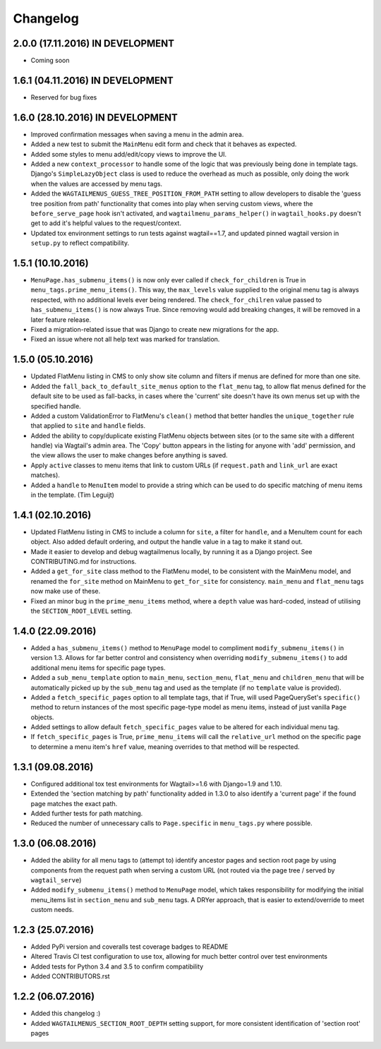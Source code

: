 Changelog
=========

2.0.0 (17.11.2016) IN DEVELOPMENT
---------------------------------

-  Coming soon

1.6.1 (04.11.2016) IN DEVELOPMENT
---------------------------------

-  Reserved for bug fixes

1.6.0 (28.10.2016) IN DEVELOPMENT
---------------------------------

-  Improved confirmation messages when saving a menu in the admin area.
-  Added a new test to submit the ``MainMenu`` edit form and check that
   it behaves as expected.
-  Added some styles to menu add/edit/copy views to improve the UI.
-  Added a new ``context_processor`` to handle some of the logic that
   was
   previously being done in template tags. Django's ``SimpleLazyObject``
   class is
   used to reduce the overhead as much as possible, only doing the work
   when the
   values are accessed by menu tags.
-  Added the ``WAGTAILMENUS_GUESS_TREE_POSITION_FROM_PATH`` setting to
   allow
   developers to disable the 'guess tree position from path'
   functionality
   that comes into play when serving custom views, where the
   ``before_serve_page``
   hook isn't activated, and ``wagtailmenu_params_helper()`` in
   ``wagtail_hooks.py``
   doesn't get to add it's helpful values to the request/context.
-  Updated tox environment settings to run tests against wagtail==1.7,
   and
   updated pinned wagtail version in ``setup.py`` to reflect
   compatibility.

1.5.1 (10.10.2016)
------------------

-  ``MenuPage.has_submenu_items()`` is now only ever called if
   ``check_for_children`` is True in ``menu_tags.prime_menu_items()``.
   This way, the ``max_levels`` value supplied to the original menu tag
   is always
   respected, with no additional levels ever being rendered.
   The ``check_for_chilren`` value passed to ``has_submenu_items()`` is
   now always
   True. Since removing would add breaking changes, it will be removed
   in a
   later feature release.
-  Fixed a migration-related issue that was Django to create new
   migrations for
   the app.
-  Fixed an issue where not all help text was marked for translation.

1.5.0 (05.10.2016)
------------------

-  Updated FlatMenu listing in CMS to only show site column and filters
   if menus
   are defined for more than one site.
-  Added the ``fall_back_to_default_site_menus`` option to the
   ``flat_menu`` tag, to
   allow flat menus defined for the default site to be used as
   fall-backs, in
   cases where the 'current' site doesn't have its own menus set up with
   the
   specified handle.
-  Added a custom ValidationError to FlatMenu's ``clean()`` method that
   better
   handles the ``unique_together`` rule that applied to ``site`` and
   ``handle``
   fields.
-  Added the ability to copy/duplicate existing FlatMenu objects between
   sites
   (or to the same site with a different handle) via Wagtail's admin
   area. The
   'Copy' button appears in the listing for anyone with 'add'
   permission, and
   the view allows the user to make changes before anything is saved.
-  Apply ``active`` classes to menu items that link to custom URLs (if
   ``request.path`` and ``link_url`` are exact matches).
-  Added a ``handle`` to ``MenuItem`` model to provide a string which
   can be
   used to do specific matching of menu items in the template. (Tim
   Leguijt)

1.4.1 (02.10.2016)
------------------

-  Updated FlatMenu listing in CMS to include a column for ``site``, a
   filter for
   ``handle``, and a MenuItem count for each object. Also added default
   ordering,
   and output the handle value in a tag to make it stand out.
-  Made it easier to develop and debug wagtailmenus locally, by running
   it as a
   Django project. See CONTRIBUTING.md for instructions.
-  Added a ``get_for_site`` class method to the FlatMenu model, to be
   consistent
   with the MainMenu model, and renamed the ``for_site`` method on
   MainMenu to
   ``get_for_site`` for consistency. ``main_menu`` and ``flat_menu``
   tags now make use
   of these.
-  Fixed an minor bug in the ``prime_menu_items`` method, where a
   ``depth``
   value was hard-coded, instead of utilising the ``SECTION_ROOT_LEVEL``
   setting.

1.4.0 (22.09.2016)
------------------

-  Added a ``has_submenu_items()`` method to ``MenuPage`` model to
   compliment
   ``modify_submenu_items()`` in version 1.3. Allows for far better
   control and
   consistency when overriding ``modify_submenu_items()`` to add
   additional
   menu items for specific page types.
-  Added a ``sub_menu_template`` option to ``main_menu``,
   ``section_menu``,
   ``flat_menu`` and ``children_menu`` that will be automatically picked
   up by the
   ``sub_menu`` tag and used as the template (if no ``template`` value
   is provided).
-  Added a ``fetch_specific_pages`` option to all template tags, that if
   True,
   will used PageQuerySet's ``specific()`` method to return instances of
   the
   most specific page-type model as menu items, instead of just vanilla
   ``Page``
   objects.
-  Added settings to allow default ``fetch_specific_pages`` value to be
   altered for each individual menu tag.
-  If ``fetch_specific_pages`` is True, ``prime_menu_items`` will call
   the
   ``relative_url`` method on the specific page to determine a menu
   item's ``href``
   value, meaning overrides to that method will be respected.

1.3.1 (09.08.2016)
------------------

-  Configured additional tox test environments for Wagtail>=1.6 with
   Django=1.9
   and 1.10.
-  Extended the 'section matching by path' functionality added in 1.3.0
   to
   also identify a 'current page' if the found page matches the exact
   path.
-  Added further tests for path matching.
-  Reduced the number of unnecessary calls to ``Page.specific`` in
   ``menu_tags.py``
   where possible.

1.3.0 (06.08.2016)
------------------

-  Added the ability for all menu tags to (attempt to) identify ancestor
   pages
   and section root page by using components from the request path when
   serving
   a custom URL (not routed via the page tree / served by
   ``wagtail_serve``)
-  Added ``modify_submenu_items()`` method to ``MenuPage`` model, which
   takes
   responsibility for modifying the initial menu\_items list in
   ``section_menu``
   and ``sub_menu`` tags. A DRYer approach, that is easier to
   extend/override to
   meet custom needs.

1.2.3 (25.07.2016)
------------------

-  Added PyPi version and coveralls test coverage badges to README
-  Altered Travis CI test configuration to use tox, allowing for much
   better
   control over test environments
-  Added tests for Python 3.4 and 3.5 to confirm compatibility
-  Added CONTRIBUTORS.rst

1.2.2 (06.07.2016)
------------------

-  Added this changelog :)
-  Added ``WAGTAILMENUS_SECTION_ROOT_DEPTH`` setting support, for more
   consistent identification of 'section root' pages
